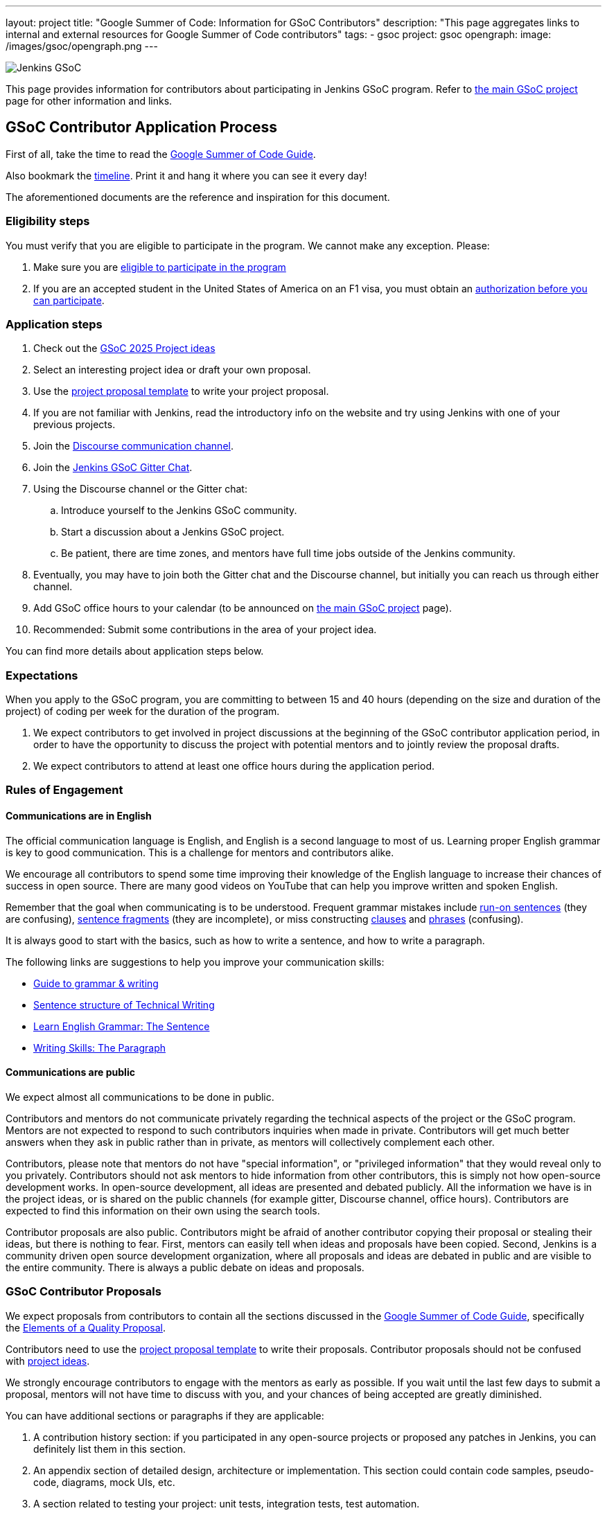 ---
layout: project
title: "Google Summer of Code: Information for GSoC Contributors"
description: "This page aggregates links to internal and external resources for Google Summer of Code contributors"
tags:
- gsoc
project: gsoc
opengraph:
  image: /images/gsoc/opengraph.png
---

image:/images/gsoc/jenkins-gsoc-logo_small.png[Jenkins GSoC, role=center, float=right]

This page provides information for contributors about participating in Jenkins GSoC program.
Refer to link:/projects/gsoc[the main GSoC project] page for other information and links.

== GSoC Contributor Application Process

First of all, take the time to read the link:https://google.github.io/gsocguides/student/[Google Summer of Code Guide].

Also bookmark the link:https://developers.google.com/open-source/gsoc/timeline[timeline].
Print it and hang it where you can see it every day!

The aforementioned documents are the reference and inspiration for this document.

[#eligibility-steps]
=== Eligibility steps

You must verify that you are eligible to participate in the program.
We cannot make any exception. Please:

. Make sure you are link:https://developers.google.com/open-source/gsoc/faq#what_are_the_eligibility_requirements_for_participation[eligible to participate in the program]
. If you are an accepted student in the United States of America on an F1 visa, you must obtain an link:https://developers.google.com/open-source/gsoc/faq#i_am_an_accepted_student_in_the_united_states_on_an_f1_visa_how_do_i_get_authorization_to_participate[authorization before you can participate].

=== Application steps

. Check out the link:/projects/gsoc/2025/project-ideas[GSoC 2025 Project ideas]
. Select an interesting project idea or draft your own proposal.
. Use the link:https://docs.google.com/document/d/1dIlPLXfLbFsvcaHFuwmH9_lSCVm9m6-SgNYTNAnSZpY/[project proposal template] to write your project proposal.
. If you are not familiar with Jenkins, read the introductory info on the website and try using Jenkins with one of your previous projects.
. Join the link:https://community.jenkins.io/c/contributing/gsoc/[Discourse communication channel].
. Join the link:https://app.gitter.im/#/room/#jenkinsci_gsoc-sig:gitter.im[Jenkins GSoC Gitter Chat].
. Using the Discourse channel or the Gitter chat:
  .. Introduce yourself to the Jenkins GSoC community.
  .. Start a discussion about a Jenkins GSoC project.
  .. Be patient, there are time zones, and mentors have full time jobs outside of the Jenkins community.
. Eventually, you may have to join both the Gitter chat and the Discourse channel, but initially you can reach us through either channel.
. Add GSoC office hours to your calendar (to be announced on link:/projects/gsoc[the main GSoC project] page).
. Recommended: Submit some contributions in the area of your project idea.

You can find more details about application steps below.

[#expectations]
=== Expectations

When you apply to the GSoC program, you are committing to between 15 and 40 hours (depending on the size and duration of the project) of coding per week for the duration of the program.

. We expect contributors to get involved in project discussions at the beginning of the GSoC contributor application period, in order to have the opportunity to discuss the project with potential mentors and to jointly review the proposal drafts.
. We expect contributors to attend at least one office hours during the application period.

=== Rules of Engagement

==== Communications are in English

The official communication language is English, and English is a second
language to most of us. Learning proper English grammar is key to
good communication. This is a challenge for mentors and contributors alike.

We encourage all contributors to spend some time improving their knowledge of
the English language to increase their chances of success in open source.
There are many good videos on YouTube that can help you improve written and spoken
English.

Remember that the goal when communicating is to be understood.
Frequent grammar mistakes include
link:http://guidetogrammar.org/grammar/runons.htm[run-on sentences] (they are confusing),
link:http://guidetogrammar.org/grammar/fragments.htm[sentence fragments] (they are incomplete),
or miss constructing link:http://guidetogrammar.org/grammar/clauses.htm[clauses]
and link:http://guidetogrammar.org/grammar/phrases.htm[phrases] (confusing).

It is always good to start with the basics,
such as how to write a sentence, and how to write a paragraph.

The following links are suggestions to help you improve your communication skills:

* link:http://guidetogrammar.org/grammar/index.htm[Guide to grammar & writing]
* link:http://web.mit.edu/me-ugoffice/communication/technical-writing.pdf[Sentence structure of Technical Writing]
* link:https://www.youtube.com/watch?v=4dr5lN1jqRE[Learn English Grammar: The Sentence]
* link:https://www.youtube.com/watch?v=0IFDuhdB2Hk[Writing Skills: The Paragraph]


==== Communications are public

We expect almost all communications to be done in public.

Contributors and mentors do not communicate privately regarding the technical
aspects of the project or the GSoC program. Mentors are not expected to
respond to such contributors inquiries when made in private. Contributors will
get much better answers when they ask in public rather than in private,
as mentors will collectively complement each other.

Contributors, please note that mentors do not have "special information",
or "privileged information" that they would reveal only to you
privately. Contributors should not ask mentors to hide information from
other contributors, this is simply not how open-source development works. In
open-source development, all ideas are presented and debated publicly.
All the information we have is in the project ideas, or is shared on
the public channels (for example gitter, Discourse channel, office hours).
Contributors are expected to find this information on their own using the
search tools.

Contributor proposals are also public. Contributors might be afraid of another
contributor copying their proposal or stealing their ideas, but there is
nothing to fear. First, mentors can easily tell when ideas and proposals
have been copied. Second, Jenkins is a community driven open source
development organization, where all proposals and ideas are debated
in public and are visible to the entire community. There is always a
public debate on ideas and proposals.

[#contributor-proposals]
=== GSoC Contributor Proposals

We expect proposals from contributors to contain all the sections discussed in the
link:https://google.github.io/gsocguides/student/[Google Summer of Code Guide],
specifically the link:https://google.github.io/gsocguides/student/writing-a-proposal#elements-of-a-quality-proposal[Elements of a Quality Proposal].

Contributors need to use the link:https://docs.google.com/document/d/1dIlPLXfLbFsvcaHFuwmH9_lSCVm9m6-SgNYTNAnSZpY/[project proposal template]
to write their proposals. Contributor proposals should not be confused with link:../proposing-project-ideas[project ideas].

We strongly encourage contributors to engage with the mentors as early as
possible. If you wait until the last few days to submit a proposal,
mentors will not have time to discuss with you, and your chances of
being accepted are greatly diminished.

You can have additional sections or paragraphs if they are applicable:

. A contribution history section: if you participated in any open-source projects or proposed any patches in Jenkins, you can definitely list them in this section.
. An appendix section of detailed design, architecture or implementation. This section could contain code samples, pseudo-code, diagrams, mock UIs, etc.
. A section related to testing your project: unit tests, integration tests, test automation.
. A section or paragraph on deliverables: demos, presentations, releases (alpha, official).
. A section or paragraph on improvements, bug fixes, benefits to the community.
. Any other section that the contributor deems is applicable and helps the proposal

In the proposal, we also expect contributors to disclose all known commitments
that overlap with any of the program phases (community bonding, coding
periods, evaluation periods, etc.):

. Disclose your vacations periods, part-time or full-time job, school, classes, tests, exams, periods of non-availability, etc.
. Failure to disclose known commitments may lead to immediate failure,
especially in the case of another jobs or internship.
. Unexpected events: we understand there can be unexpected events in life, and those cannot be planned. Please inform us as soon as possible if you need time away from the program. You can use private messaging for sensitive information.

NOTE: Please note that the link:https://community.jenkins.io/c/contributing/gsoc/[Discourse channel]
is publicly visible inside and outside the community.
It is required to use this channel for the initial review and feedback collection.

=== First begin a communication in link:https://community.jenkins.io/c/contributing/gsoc/[Discourse]

* Please use the _[GSoC 2025 PROPOSAL] Your Name and Project Title_ subject in discussion.
** If another contributor is interested in the same project idea, you can contribute to their thread, or start your own thread.
* Contents. In the first communication we would be interested to see the following information:
** A short self-introduction: your area of study, interests, background
** Motivation letter. Why are you interested in the Jenkins project? Which projects ideas do you want to work on?
** If you participate in open-source projects, please reference them
** If you have a GitHub, Twitter account, a blog or technical/scientific publications, please reference them as well

NOTE: In GSoC we do not hire you in the common sense.
Please *DO NOT* send us your CVs/resumes or universal cover letters.
We are mostly interested to understand your interests and your motivation to work in the project.

=== First contributions

We highly recommend to make some contributions to the project while you work on the application.
It will help you to polish the proposal,
and mentors will consider contributions and interactions with the community when processing applications.

[[UsefulLinks]]
=== Useful links

Here are a list of links to help you get started on participating in Jenkins and in coding for the Jenkins project,
in increasing level of difficulty.

* link:/project/governance/[Project Governance]
* link:/participate[Participate and Contribute]
* link:https://wiki.jenkins.io/display/JENKINS/Plugin+tutorial[Plugin tutorial]
* link:/blog/2017/08/07/intro-to-plugin-development/[Plugin Development Tutorials, Videos, and More]
* link:https://github.com/jenkinsci/jenkins/blob/master/CONTRIBUTING.md[Contributing to the Jenkins core]

There is also a
link:https://issues.jenkins.io/issues/?jql=labels%20%3D%20newbie-friendly[list of newbie-friendly issues].

Feel free to contact potential mentors and org admins if you need help with choosing a newbie friendly issue to tackle.
See the contact links in project proposals.

== GSoC Contributor Selection Process

Once the application period is over, administrators and mentors make a decision on which proposal to accept
based on the proposal submitted to the Google Summer of Code website.
Only proposals submitted before the deadline to the Google Summer of Code website are considered.

We understand contributors are anxious to know whether they are selected or not, but admins and mentors are
bound to secrecy until Google announces the selection results.
We will not discuss the selection with students until Google makes the announcement.

== Congratulations, you have been selected... or not

We thank all GSoC contributors who reach out to us during the application period.
If you have not been selected link:https://google.github.io/gsocguides/student/being-turned-down[read this],
there could be many reasons, and some are even outside of our control.
Do not feel bad, we encourage you to stay with the community, and apply again next year.

If you have been selected, the community bonding period starts within two days after the announcement.

== Community Bonding

As soon as the GSoC contributors are accepted, the community bonding period starts.
During this period, contributors are not expected to be coding immediately.
Instead they are expected to prepare to code.

A successful community bonding usually leads to successful coding periods.
It is our experience that poor community bonding leads to difficult coding periods.

Use the community bonding to:

. Define the communication channels with your mentors:
  * If it does not exist, setup a gitter chat room for your project.
. Setup the weekly meeting schedule with your mentors:
  * Two meetings per week is recommended,
  * Announce your meeting schedule to:
  ** The gitter chat of your project.
  ** Send a google calendar meeting invite to the mentors, CC the org admins.
. Get introduced to the key stakeholders and contributors in the area of the project by your mentors:
  * For example, an introduction to subject matter experts.
. Continue to discuss and plan the project with the community and the mentors:
  * Work on the design document of the project.
  ** Work on clarifying objectives and expectations,
  ** Study, refine and discuss the design and the project plan,
  ** Top-level architecture document:
  *** Create diagrams of operation,
  *** Answer questions such as "How is the user going to use this?", "What configurations are needed?", etc.,
  *** Some people find it useful to write a mini user guide or how-to guide, as if the project was already done. This usually helps define the project.,
  * Create an implementation plan with milestones per coding period.
  * At this point it may be appropriate to discuss the project on the _jenkinsci-dev@googlegroups.com_ mailing list or on the relevant SIG mailing list. Talk to the mentor about it.
. Set up your computer and your development environment to work on the project (see <<UsefulLinks>>).
. Learn and discuss the process with the mentors:
  * Set up the GitHub project
  * Pull-requests
  * Code reviews
. We may use link:https://issues.jenkins.io/secure/Dashboard.jspa[Jira] to track GSoC tasks:
  * Create an account using link:https://accounts.jenkins.io/login[this link].
  * Become familiar with navigating Jira.

[#coding-periods]
== Coding periods

GSoC contributors are expected to...

. Work on the GSoC project as it is a full-time employment.
 * It means 12 weeks of writing good code, about 20..30 hours per week is an **expected** workload though it can be adjusted upon the agreements with mentors.
 * Push code to github almost every day of every coding period.
 * Follow the <<codestyle>>
 * Chat a line or two about what you are doing, almost every coding day, in your project channel (writing code, writing tests, updating documentation, etc.).
 ** Just saying "Hi, today I am working on these classes" or "writing tests for ..." is good enough, but you can of course interact more as needed.
 * Write a short summary of the work done each week, published to:
 ** A personal blog, or
 ** The relevant SIG mailing list, or
 ** A paragraph or two should be enough.
 ** It's okay to say things like _<this> and <that> were challenging because of <reason>_.
 * Interact with the community in a timely fashion when you need help (do not stay stuck without telling mentors).
 * Say something when you are stuck, lost in the code, confused about the objectives, etc.
 * Produce good quality code with reasonable amount of testing and documentation.
 * Follow the link:https://wiki.jenkins.io/display/JENKINS/Code+Style+Guidelines[Code Style Guidelines]
 * Have a finalized deliverable at the end of the project.
 ** For plugin development projects, this means releasing a plugin to the alpha or to the official update center.
 ** Have documentation on how to use the plugin of the features developed during the project.
 *** Documentation usually starts at the README file of the GitHub repository
 *** The format is either link:https://guides.github.com/features/mastering-markdown/[Github Markdown] or link:https://asciidoctor.org/docs/[Asciidoctor].
. Take Time off
 * You have approximately 5 "vacation days" during the project, do not hesitate to use them if required.
 * Notify your mentors in advance when you take time off.
 * Use weekends to have a rest, avoid significant overwork and enjoy coding
 * Timely notify mentors in the case of emergencies and outages (missing scheduled meetings, etc.).
 * Timely notify mentors and org admins about unexpected time commitments (life goes on, it is normal - mentors will let you know if they can't be reached too).
. Be present on-line
 * Be around in the project chats during the working hours (the link:https://app.gitter.im/#/room/#jenkinsci_gsoc-sig:gitter.im[Jenkins GSoC Gitter Chat], and the Gitter Chat of your project)
 * Be proactive; reach out to the community if required
 * Optional: Attend Jenkins governance meetings if the timezone allows

GSoC contributors are **not** expected to...

. Strictly follow the originally submitted mini-design and the project proposal
 * The world is not ideal, and there may be unexpected obstacles or shortcuts
 * Upon the discussion with mentors, any plan can be adjusted
 * We expect contributors to achieve at least some goals in the original proposal
. Investigate and solve *every* issue on your own
 * We have mentors and experts, who can help you by answering questions and doing joint investigation if required

[[evaluations]]
=== Evaluations

At the end of each coding period, GSoC contributors are expected to:

. Do a public on-line presentation,
.. The presentation consists of Google Slides and a demo, on recorded broadcast.
.. This event is recorded and made public.
.. Prepare for this presentation approximately one week before the end of the coding period.
.. Mentors will offer to do presentation dry-runs, if they forget, contributors should ask for it as needed.
. Publish a summary of your status and the next steps
.. As a blog post published to:
... To the Jenkins website blogs (see link:https://github.com/jenkins-infra/jenkins.io/blob/master/CONTRIBUTING.adoc#adding-a-blog-post[adding a blog post])
... And announce the blog post on the link:https://community.jenkins.io[Discourse channel].

As a part of the Final evaluation, contributors present the project results at the link:https://www.meetup.com/Jenkins-online-meetup/[Jenkins Online Meetup]

TIP: The secret to making excellent presentations is to be ready ahead of time, and practice, practice, practice.
Write a script, and practice out loud, exaggerate enunciation when you practice, and put on a little smile to lift your voice just enough.
If you create a slide or two per week on the work you have done that week, you will be ready.
Repeating a presentation numerous times will help you breeze through it with fluidity.

Past years presentations and blog posts may inspire you. Here are some links:

* GSoC 2024 blog posts:
** link:/blog/2024/06/04/jenkins-in-google-summer-of-code-community-bonding-contributors-takeaways/[Jenkins in Google Summer of Code Community Bonding, Contributors' Takeaways]
** link:/blog/2024/08/26/gsoc-using-openrewrite-for-plugin-modernization/[Using OpenRewrite Recipes for Plugin Modernization]
** link:/blog/2024/08/26/gsoc-manage-github-permissions/[GSoC Manage jenkinsci GitHub permissions as code]
** link:/blog/2024/08/25/gsoc-enhancing-llm/[Enhancing an Existing LLM Model with Domain-specific Jenkins Knowledge]
* GSoC 2023 blog posts:
** link:/blog/2023/09/24/building-jenkinsio-with-alternative-tools/[GSoC Building Jenkins.io with alternative tools]
** link:/blog/2023/09/22/incremental-build-detection-probe/[Incremental Build Detection Probe]
** link:/blog/2023/08/24/gsoc-docker-based-quickstart/[Docker-based Jenkins quick start examples]
** link:/blog/2023/08/24/gitlab-plugin-modernization-report/[GSoC GitLab Plugin Modernization Project]
* GSoC 2022 blog posts:
** link:/blog/2022/10/10/plugin-health-scoring-system-report/[Plugin Health Scoring System]
** link:/blog/2022/10/10/pipeline-steps-improvement-gsoc-report/[Pipeline Steps Documentation Generator Improvements]
** link:/blog/2022/09/07/jenkinsfile-runner-as-github-actions/[A near Feature-complete version of Jenkinsfile Runner Actions as GitHub Actions]

[[codestyle]]
== Code Style Best Practices

GSoC contributors should adopt best practices as soon as possible in their coding career.
Learn to configure your IDE to have proper spacing and proper indentation is a must.
By default, the IDE you use may not have the correct settings.

Best practices include topics such as space and indentation, naming conventions for
variables, class members, methods, classes. These are all important when writing code.

The best practices can be learned:

* From the link:https://wiki.jenkins.io/display/JENKINS/Code+Style+Guidelines[Code Style Guidelines]
* By reading existing code
* By asking mentors or submit a pull-request and ask for review
* By reading code style guidelines of other organizations found on the internet. Here are some popular ones:
** link:https://github.com/twitter/commons/blob/master/src/java/com/twitter/common/styleguide.md[Twitter Style Guide]
** link:https://google.github.io/styleguide/javaguide.html[Google Java Style Guide]
** link:https://petroware.no/javastyle.html[Petroware Java Programming Style Guidelines]

Documenting code with Javadoc can be learned by imitation, but it is better to read the reference:
it's link:https://www.oracle.com/technetwork/articles/java/index-137868.html[here].

When it comes to testing, Jenkins projects must come with:

* link:https://wiki.jenkins.io/display/JENKINS/Unit+Test[Unit] tests,
* and for plugins, link:https://github.com/jenkinsci/acceptance-test-harness[Acceptance Test Harness] tests.

If your project is a plugin, and you are ready to release it,
you also need to learn the link:https://wiki.jenkins.io/display/JENKINS/Hosting+Plugins[plugin release process].

== Getting in touch

=== Discourse Channel & Mailing List

Since the Jenkins community is distributed across all time zones,
and since the gitter chat rooms are more difficult to search,
we recommend using the Discourse channel for most of the communications.

Contributors should join the following Jenkins mailing lists:

* _https://community.jenkins.io_ - sync-ups on GSoC organizational topics (meeting scheduling, process Q&A).
* _jenkinsci-dev@googlegroups.com_ - for all technical discussions and the project application (link:https://groups.google.com/g/jenkinsci-dev[archives]).
** Join this list after talking to the org admins and/or the project mentors, and once the project is ready to be discussed with the developers

Other mailing lists:

* link:/projects/gsoc/#orgadmin[Org admins mailing list] - for **private** communications with org admins (escalations, issues with mentors)
** Please *DO NOT* use this mailing list for applications and intro emails

=== Chat

We use the link:https://app.gitter.im/#/room/#jenkinsci_gsoc-sig:gitter.im[Jenkins GSoC Gitter Chat]
for office hours and real-time discussions.
Note that mentors and org-admins may be unavailable in the chat outside the Office Hours slots (see below).

Once the projects are announced, mentors and students may switch to another communication channel.

[[officehours]]
=== Office hours

In addition to chat, Discourse and mailing lists, we have regular office hours for sync-ups
between students, org admins and mentors.

See the link:/projects/gsoc/#office-hours[main GSoC page] for the schedule.

== Post-GSoC

Congratulations, you have made it to the end!

Once GSoC is over, final results are announced by Google. But this is not the end of the road.

You can:

. Continue to develop your project within the Jenkins community
. Present your work at a local link:/projects/jam[Jenkins Area Meetup]
. Participate in other Jenkins projects
. Participate again next year (as every contributor is welcome to participate in GSoC for up to 2 years)
. Become a mentor in link:https://summerofcode.withgoogle.com[Google Summer of Code] for next year
. Become a mentor in link:https://codein.withgoogle.com/[Google Code In]

// Depending on the project results, and available budget, we may offer a sponsored trip
// to link:https://www.cloudbees.com/devops-world/[DevOps World] or another Jenkins-related event to contributors
// who successfully finish their projects.
// This sponsorship is not guaranteed though.

// If contributors agree to go to such event, we expect contributors to present their project and to write a blog-post about the trip.
// In 2018, one of our students, Pham Vu Tuan, attended DevOps World - Jenkins World,
// and wrote link:https://pvtuan10.github.io/essays/20181019-DWJW18.html[this blog post] about it.
